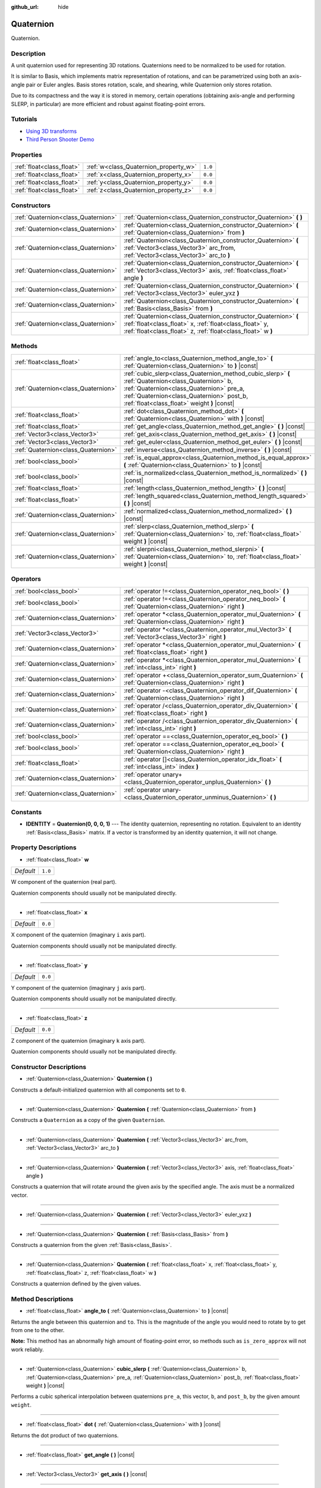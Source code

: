 :github_url: hide

.. Generated automatically by doc/tools/make_rst.py in Godot's source tree.
.. DO NOT EDIT THIS FILE, but the Quaternion.xml source instead.
.. The source is found in doc/classes or modules/<name>/doc_classes.

.. _class_Quaternion:

Quaternion
==========

Quaternion.

Description
-----------

A unit quaternion used for representing 3D rotations. Quaternions need to be normalized to be used for rotation.

It is similar to Basis, which implements matrix representation of rotations, and can be parametrized using both an axis-angle pair or Euler angles. Basis stores rotation, scale, and shearing, while Quaternion only stores rotation.

Due to its compactness and the way it is stored in memory, certain operations (obtaining axis-angle and performing SLERP, in particular) are more efficient and robust against floating-point errors.

Tutorials
---------

- `Using 3D transforms <../tutorials/3d/using_transforms.html#interpolating-with-quaternions>`__

- `Third Person Shooter Demo <https://godotengine.org/asset-library/asset/678>`__

Properties
----------

+---------------------------+---------------------------------------+---------+
| :ref:`float<class_float>` | :ref:`w<class_Quaternion_property_w>` | ``1.0`` |
+---------------------------+---------------------------------------+---------+
| :ref:`float<class_float>` | :ref:`x<class_Quaternion_property_x>` | ``0.0`` |
+---------------------------+---------------------------------------+---------+
| :ref:`float<class_float>` | :ref:`y<class_Quaternion_property_y>` | ``0.0`` |
+---------------------------+---------------------------------------+---------+
| :ref:`float<class_float>` | :ref:`z<class_Quaternion_property_z>` | ``0.0`` |
+---------------------------+---------------------------------------+---------+

Constructors
------------

+-------------------------------------+-------------------------------------------------------------------------------------------------------------------------------------------------------------------------------------------+
| :ref:`Quaternion<class_Quaternion>` | :ref:`Quaternion<class_Quaternion_constructor_Quaternion>` **(** **)**                                                                                                                    |
+-------------------------------------+-------------------------------------------------------------------------------------------------------------------------------------------------------------------------------------------+
| :ref:`Quaternion<class_Quaternion>` | :ref:`Quaternion<class_Quaternion_constructor_Quaternion>` **(** :ref:`Quaternion<class_Quaternion>` from **)**                                                                           |
+-------------------------------------+-------------------------------------------------------------------------------------------------------------------------------------------------------------------------------------------+
| :ref:`Quaternion<class_Quaternion>` | :ref:`Quaternion<class_Quaternion_constructor_Quaternion>` **(** :ref:`Vector3<class_Vector3>` arc_from, :ref:`Vector3<class_Vector3>` arc_to **)**                                       |
+-------------------------------------+-------------------------------------------------------------------------------------------------------------------------------------------------------------------------------------------+
| :ref:`Quaternion<class_Quaternion>` | :ref:`Quaternion<class_Quaternion_constructor_Quaternion>` **(** :ref:`Vector3<class_Vector3>` axis, :ref:`float<class_float>` angle **)**                                                |
+-------------------------------------+-------------------------------------------------------------------------------------------------------------------------------------------------------------------------------------------+
| :ref:`Quaternion<class_Quaternion>` | :ref:`Quaternion<class_Quaternion_constructor_Quaternion>` **(** :ref:`Vector3<class_Vector3>` euler_yxz **)**                                                                            |
+-------------------------------------+-------------------------------------------------------------------------------------------------------------------------------------------------------------------------------------------+
| :ref:`Quaternion<class_Quaternion>` | :ref:`Quaternion<class_Quaternion_constructor_Quaternion>` **(** :ref:`Basis<class_Basis>` from **)**                                                                                     |
+-------------------------------------+-------------------------------------------------------------------------------------------------------------------------------------------------------------------------------------------+
| :ref:`Quaternion<class_Quaternion>` | :ref:`Quaternion<class_Quaternion_constructor_Quaternion>` **(** :ref:`float<class_float>` x, :ref:`float<class_float>` y, :ref:`float<class_float>` z, :ref:`float<class_float>` w **)** |
+-------------------------------------+-------------------------------------------------------------------------------------------------------------------------------------------------------------------------------------------+

Methods
-------

+-------------------------------------+--------------------------------------------------------------------------------------------------------------------------------------------------------------------------------------------------------------------------------------------+
| :ref:`float<class_float>`           | :ref:`angle_to<class_Quaternion_method_angle_to>` **(** :ref:`Quaternion<class_Quaternion>` to **)** |const|                                                                                                                               |
+-------------------------------------+--------------------------------------------------------------------------------------------------------------------------------------------------------------------------------------------------------------------------------------------+
| :ref:`Quaternion<class_Quaternion>` | :ref:`cubic_slerp<class_Quaternion_method_cubic_slerp>` **(** :ref:`Quaternion<class_Quaternion>` b, :ref:`Quaternion<class_Quaternion>` pre_a, :ref:`Quaternion<class_Quaternion>` post_b, :ref:`float<class_float>` weight **)** |const| |
+-------------------------------------+--------------------------------------------------------------------------------------------------------------------------------------------------------------------------------------------------------------------------------------------+
| :ref:`float<class_float>`           | :ref:`dot<class_Quaternion_method_dot>` **(** :ref:`Quaternion<class_Quaternion>` with **)** |const|                                                                                                                                       |
+-------------------------------------+--------------------------------------------------------------------------------------------------------------------------------------------------------------------------------------------------------------------------------------------+
| :ref:`float<class_float>`           | :ref:`get_angle<class_Quaternion_method_get_angle>` **(** **)** |const|                                                                                                                                                                    |
+-------------------------------------+--------------------------------------------------------------------------------------------------------------------------------------------------------------------------------------------------------------------------------------------+
| :ref:`Vector3<class_Vector3>`       | :ref:`get_axis<class_Quaternion_method_get_axis>` **(** **)** |const|                                                                                                                                                                      |
+-------------------------------------+--------------------------------------------------------------------------------------------------------------------------------------------------------------------------------------------------------------------------------------------+
| :ref:`Vector3<class_Vector3>`       | :ref:`get_euler<class_Quaternion_method_get_euler>` **(** **)** |const|                                                                                                                                                                    |
+-------------------------------------+--------------------------------------------------------------------------------------------------------------------------------------------------------------------------------------------------------------------------------------------+
| :ref:`Quaternion<class_Quaternion>` | :ref:`inverse<class_Quaternion_method_inverse>` **(** **)** |const|                                                                                                                                                                        |
+-------------------------------------+--------------------------------------------------------------------------------------------------------------------------------------------------------------------------------------------------------------------------------------------+
| :ref:`bool<class_bool>`             | :ref:`is_equal_approx<class_Quaternion_method_is_equal_approx>` **(** :ref:`Quaternion<class_Quaternion>` to **)** |const|                                                                                                                 |
+-------------------------------------+--------------------------------------------------------------------------------------------------------------------------------------------------------------------------------------------------------------------------------------------+
| :ref:`bool<class_bool>`             | :ref:`is_normalized<class_Quaternion_method_is_normalized>` **(** **)** |const|                                                                                                                                                            |
+-------------------------------------+--------------------------------------------------------------------------------------------------------------------------------------------------------------------------------------------------------------------------------------------+
| :ref:`float<class_float>`           | :ref:`length<class_Quaternion_method_length>` **(** **)** |const|                                                                                                                                                                          |
+-------------------------------------+--------------------------------------------------------------------------------------------------------------------------------------------------------------------------------------------------------------------------------------------+
| :ref:`float<class_float>`           | :ref:`length_squared<class_Quaternion_method_length_squared>` **(** **)** |const|                                                                                                                                                          |
+-------------------------------------+--------------------------------------------------------------------------------------------------------------------------------------------------------------------------------------------------------------------------------------------+
| :ref:`Quaternion<class_Quaternion>` | :ref:`normalized<class_Quaternion_method_normalized>` **(** **)** |const|                                                                                                                                                                  |
+-------------------------------------+--------------------------------------------------------------------------------------------------------------------------------------------------------------------------------------------------------------------------------------------+
| :ref:`Quaternion<class_Quaternion>` | :ref:`slerp<class_Quaternion_method_slerp>` **(** :ref:`Quaternion<class_Quaternion>` to, :ref:`float<class_float>` weight **)** |const|                                                                                                   |
+-------------------------------------+--------------------------------------------------------------------------------------------------------------------------------------------------------------------------------------------------------------------------------------------+
| :ref:`Quaternion<class_Quaternion>` | :ref:`slerpni<class_Quaternion_method_slerpni>` **(** :ref:`Quaternion<class_Quaternion>` to, :ref:`float<class_float>` weight **)** |const|                                                                                               |
+-------------------------------------+--------------------------------------------------------------------------------------------------------------------------------------------------------------------------------------------------------------------------------------------+

Operators
---------

+-------------------------------------+-------------------------------------------------------------------------------------------------------------------+
| :ref:`bool<class_bool>`             | :ref:`operator !=<class_Quaternion_operator_neq_bool>` **(** **)**                                                |
+-------------------------------------+-------------------------------------------------------------------------------------------------------------------+
| :ref:`bool<class_bool>`             | :ref:`operator !=<class_Quaternion_operator_neq_bool>` **(** :ref:`Quaternion<class_Quaternion>` right **)**      |
+-------------------------------------+-------------------------------------------------------------------------------------------------------------------+
| :ref:`Quaternion<class_Quaternion>` | :ref:`operator *<class_Quaternion_operator_mul_Quaternion>` **(** :ref:`Quaternion<class_Quaternion>` right **)** |
+-------------------------------------+-------------------------------------------------------------------------------------------------------------------+
| :ref:`Vector3<class_Vector3>`       | :ref:`operator *<class_Quaternion_operator_mul_Vector3>` **(** :ref:`Vector3<class_Vector3>` right **)**          |
+-------------------------------------+-------------------------------------------------------------------------------------------------------------------+
| :ref:`Quaternion<class_Quaternion>` | :ref:`operator *<class_Quaternion_operator_mul_Quaternion>` **(** :ref:`float<class_float>` right **)**           |
+-------------------------------------+-------------------------------------------------------------------------------------------------------------------+
| :ref:`Quaternion<class_Quaternion>` | :ref:`operator *<class_Quaternion_operator_mul_Quaternion>` **(** :ref:`int<class_int>` right **)**               |
+-------------------------------------+-------------------------------------------------------------------------------------------------------------------+
| :ref:`Quaternion<class_Quaternion>` | :ref:`operator +<class_Quaternion_operator_sum_Quaternion>` **(** :ref:`Quaternion<class_Quaternion>` right **)** |
+-------------------------------------+-------------------------------------------------------------------------------------------------------------------+
| :ref:`Quaternion<class_Quaternion>` | :ref:`operator -<class_Quaternion_operator_dif_Quaternion>` **(** :ref:`Quaternion<class_Quaternion>` right **)** |
+-------------------------------------+-------------------------------------------------------------------------------------------------------------------+
| :ref:`Quaternion<class_Quaternion>` | :ref:`operator /<class_Quaternion_operator_div_Quaternion>` **(** :ref:`float<class_float>` right **)**           |
+-------------------------------------+-------------------------------------------------------------------------------------------------------------------+
| :ref:`Quaternion<class_Quaternion>` | :ref:`operator /<class_Quaternion_operator_div_Quaternion>` **(** :ref:`int<class_int>` right **)**               |
+-------------------------------------+-------------------------------------------------------------------------------------------------------------------+
| :ref:`bool<class_bool>`             | :ref:`operator ==<class_Quaternion_operator_eq_bool>` **(** **)**                                                 |
+-------------------------------------+-------------------------------------------------------------------------------------------------------------------+
| :ref:`bool<class_bool>`             | :ref:`operator ==<class_Quaternion_operator_eq_bool>` **(** :ref:`Quaternion<class_Quaternion>` right **)**       |
+-------------------------------------+-------------------------------------------------------------------------------------------------------------------+
| :ref:`float<class_float>`           | :ref:`operator []<class_Quaternion_operator_idx_float>` **(** :ref:`int<class_int>` index **)**                   |
+-------------------------------------+-------------------------------------------------------------------------------------------------------------------+
| :ref:`Quaternion<class_Quaternion>` | :ref:`operator unary+<class_Quaternion_operator_unplus_Quaternion>` **(** **)**                                   |
+-------------------------------------+-------------------------------------------------------------------------------------------------------------------+
| :ref:`Quaternion<class_Quaternion>` | :ref:`operator unary-<class_Quaternion_operator_unminus_Quaternion>` **(** **)**                                  |
+-------------------------------------+-------------------------------------------------------------------------------------------------------------------+

Constants
---------

.. _class_Quaternion_constant_IDENTITY:

- **IDENTITY** = **Quaternion(0, 0, 0, 1)** --- The identity quaternion, representing no rotation. Equivalent to an identity :ref:`Basis<class_Basis>` matrix. If a vector is transformed by an identity quaternion, it will not change.

Property Descriptions
---------------------

.. _class_Quaternion_property_w:

- :ref:`float<class_float>` **w**

+-----------+---------+
| *Default* | ``1.0`` |
+-----------+---------+

W component of the quaternion (real part).

Quaternion components should usually not be manipulated directly.

----

.. _class_Quaternion_property_x:

- :ref:`float<class_float>` **x**

+-----------+---------+
| *Default* | ``0.0`` |
+-----------+---------+

X component of the quaternion (imaginary ``i`` axis part).

Quaternion components should usually not be manipulated directly.

----

.. _class_Quaternion_property_y:

- :ref:`float<class_float>` **y**

+-----------+---------+
| *Default* | ``0.0`` |
+-----------+---------+

Y component of the quaternion (imaginary ``j`` axis part).

Quaternion components should usually not be manipulated directly.

----

.. _class_Quaternion_property_z:

- :ref:`float<class_float>` **z**

+-----------+---------+
| *Default* | ``0.0`` |
+-----------+---------+

Z component of the quaternion (imaginary ``k`` axis part).

Quaternion components should usually not be manipulated directly.

Constructor Descriptions
------------------------

.. _class_Quaternion_constructor_Quaternion:

- :ref:`Quaternion<class_Quaternion>` **Quaternion** **(** **)**

Constructs a default-initialized quaternion with all components set to ``0``.

----

- :ref:`Quaternion<class_Quaternion>` **Quaternion** **(** :ref:`Quaternion<class_Quaternion>` from **)**

Constructs a ``Quaternion`` as a copy of the given ``Quaternion``.

----

- :ref:`Quaternion<class_Quaternion>` **Quaternion** **(** :ref:`Vector3<class_Vector3>` arc_from, :ref:`Vector3<class_Vector3>` arc_to **)**

----

- :ref:`Quaternion<class_Quaternion>` **Quaternion** **(** :ref:`Vector3<class_Vector3>` axis, :ref:`float<class_float>` angle **)**

Constructs a quaternion that will rotate around the given axis by the specified angle. The axis must be a normalized vector.

----

- :ref:`Quaternion<class_Quaternion>` **Quaternion** **(** :ref:`Vector3<class_Vector3>` euler_yxz **)**

----

- :ref:`Quaternion<class_Quaternion>` **Quaternion** **(** :ref:`Basis<class_Basis>` from **)**

Constructs a quaternion from the given :ref:`Basis<class_Basis>`.

----

- :ref:`Quaternion<class_Quaternion>` **Quaternion** **(** :ref:`float<class_float>` x, :ref:`float<class_float>` y, :ref:`float<class_float>` z, :ref:`float<class_float>` w **)**

Constructs a quaternion defined by the given values.

Method Descriptions
-------------------

.. _class_Quaternion_method_angle_to:

- :ref:`float<class_float>` **angle_to** **(** :ref:`Quaternion<class_Quaternion>` to **)** |const|

Returns the angle between this quaternion and ``to``. This is the magnitude of the angle you would need to rotate by to get from one to the other.

**Note:** This method has an abnormally high amount of floating-point error, so methods such as ``is_zero_approx`` will not work reliably.

----

.. _class_Quaternion_method_cubic_slerp:

- :ref:`Quaternion<class_Quaternion>` **cubic_slerp** **(** :ref:`Quaternion<class_Quaternion>` b, :ref:`Quaternion<class_Quaternion>` pre_a, :ref:`Quaternion<class_Quaternion>` post_b, :ref:`float<class_float>` weight **)** |const|

Performs a cubic spherical interpolation between quaternions ``pre_a``, this vector, ``b``, and ``post_b``, by the given amount ``weight``.

----

.. _class_Quaternion_method_dot:

- :ref:`float<class_float>` **dot** **(** :ref:`Quaternion<class_Quaternion>` with **)** |const|

Returns the dot product of two quaternions.

----

.. _class_Quaternion_method_get_angle:

- :ref:`float<class_float>` **get_angle** **(** **)** |const|

----

.. _class_Quaternion_method_get_axis:

- :ref:`Vector3<class_Vector3>` **get_axis** **(** **)** |const|

----

.. _class_Quaternion_method_get_euler:

- :ref:`Vector3<class_Vector3>` **get_euler** **(** **)** |const|

Returns Euler angles (in the YXZ convention: when decomposing, first Z, then X, and Y last) corresponding to the rotation represented by the unit quaternion. Returned vector contains the rotation angles in the format (X angle, Y angle, Z angle).

----

.. _class_Quaternion_method_inverse:

- :ref:`Quaternion<class_Quaternion>` **inverse** **(** **)** |const|

Returns the inverse of the quaternion.

----

.. _class_Quaternion_method_is_equal_approx:

- :ref:`bool<class_bool>` **is_equal_approx** **(** :ref:`Quaternion<class_Quaternion>` to **)** |const|

Returns ``true`` if this quaternion and ``quat`` are approximately equal, by running :ref:`@GlobalScope.is_equal_approx<class_@GlobalScope_method_is_equal_approx>` on each component.

----

.. _class_Quaternion_method_is_normalized:

- :ref:`bool<class_bool>` **is_normalized** **(** **)** |const|

Returns whether the quaternion is normalized or not.

----

.. _class_Quaternion_method_length:

- :ref:`float<class_float>` **length** **(** **)** |const|

Returns the length of the quaternion.

----

.. _class_Quaternion_method_length_squared:

- :ref:`float<class_float>` **length_squared** **(** **)** |const|

Returns the length of the quaternion, squared.

----

.. _class_Quaternion_method_normalized:

- :ref:`Quaternion<class_Quaternion>` **normalized** **(** **)** |const|

Returns a copy of the quaternion, normalized to unit length.

----

.. _class_Quaternion_method_slerp:

- :ref:`Quaternion<class_Quaternion>` **slerp** **(** :ref:`Quaternion<class_Quaternion>` to, :ref:`float<class_float>` weight **)** |const|

Returns the result of the spherical linear interpolation between this quaternion and ``to`` by amount ``weight``.

**Note:** Both quaternions must be normalized.

----

.. _class_Quaternion_method_slerpni:

- :ref:`Quaternion<class_Quaternion>` **slerpni** **(** :ref:`Quaternion<class_Quaternion>` to, :ref:`float<class_float>` weight **)** |const|

Returns the result of the spherical linear interpolation between this quaternion and ``to`` by amount ``weight``, but without checking if the rotation path is not bigger than 90 degrees.

Operator Descriptions
---------------------

.. _class_Quaternion_operator_neq_bool:

- :ref:`bool<class_bool>` **operator !=** **(** **)**

----

- :ref:`bool<class_bool>` **operator !=** **(** :ref:`Quaternion<class_Quaternion>` right **)**

----

.. _class_Quaternion_operator_mul_Quaternion:

- :ref:`Quaternion<class_Quaternion>` **operator *** **(** :ref:`Quaternion<class_Quaternion>` right **)**

----

- :ref:`Vector3<class_Vector3>` **operator *** **(** :ref:`Vector3<class_Vector3>` right **)**

----

- :ref:`Quaternion<class_Quaternion>` **operator *** **(** :ref:`float<class_float>` right **)**

----

- :ref:`Quaternion<class_Quaternion>` **operator *** **(** :ref:`int<class_int>` right **)**

----

.. _class_Quaternion_operator_sum_Quaternion:

- :ref:`Quaternion<class_Quaternion>` **operator +** **(** :ref:`Quaternion<class_Quaternion>` right **)**

----

.. _class_Quaternion_operator_dif_Quaternion:

- :ref:`Quaternion<class_Quaternion>` **operator -** **(** :ref:`Quaternion<class_Quaternion>` right **)**

----

.. _class_Quaternion_operator_div_Quaternion:

- :ref:`Quaternion<class_Quaternion>` **operator /** **(** :ref:`float<class_float>` right **)**

----

- :ref:`Quaternion<class_Quaternion>` **operator /** **(** :ref:`int<class_int>` right **)**

----

.. _class_Quaternion_operator_eq_bool:

- :ref:`bool<class_bool>` **operator ==** **(** **)**

----

- :ref:`bool<class_bool>` **operator ==** **(** :ref:`Quaternion<class_Quaternion>` right **)**

----

.. _class_Quaternion_operator_idx_float:

- :ref:`float<class_float>` **operator []** **(** :ref:`int<class_int>` index **)**

----

.. _class_Quaternion_operator_unplus_Quaternion:

- :ref:`Quaternion<class_Quaternion>` **operator unary+** **(** **)**

----

.. _class_Quaternion_operator_unminus_Quaternion:

- :ref:`Quaternion<class_Quaternion>` **operator unary-** **(** **)**

.. |virtual| replace:: :abbr:`virtual (This method should typically be overridden by the user to have any effect.)`
.. |const| replace:: :abbr:`const (This method has no side effects. It doesn't modify any of the instance's member variables.)`
.. |vararg| replace:: :abbr:`vararg (This method accepts any number of arguments after the ones described here.)`
.. |constructor| replace:: :abbr:`constructor (This method is used to construct a type.)`
.. |static| replace:: :abbr:`static (This method doesn't need an instance to be called, so it can be called directly using the class name.)`
.. |operator| replace:: :abbr:`operator (This method describes a valid operator to use with this type as left-hand operand.)`
